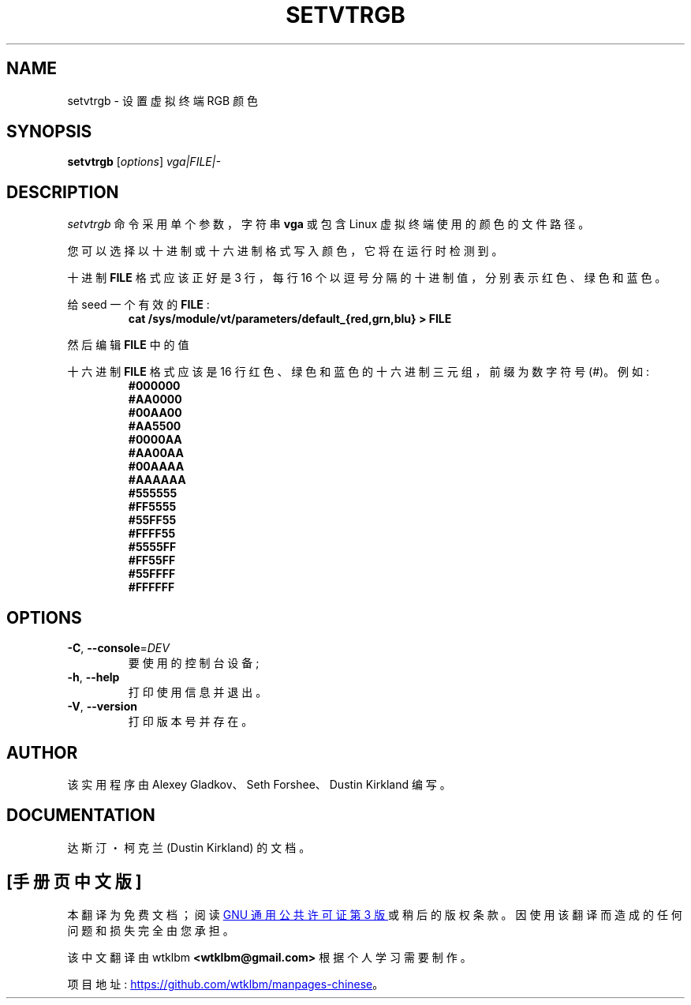 .\" -*- coding: UTF-8 -*-
.\" @(#)man/man8/setvtrgb.8	1.0 Mar  3 12:32:18 CST 2011
.\"*******************************************************************
.\"
.\" This file was generated with po4a. Translate the source file.
.\"
.\"*******************************************************************
.TH SETVTRGB 8 "3 Mar 2011" kbd 
.SH NAME
setvtrgb \- 设置虚拟终端 RGB 颜色
.SH SYNOPSIS
\fBsetvtrgb\fP [\fI\,options\/\fP] \fIvga|FILE|\-\fP
.SH DESCRIPTION
\fIsetvtrgb\fP 命令采用单个参数，字符串 \fBvga\fP 或包含 Linux 虚拟终端使用的颜色的文件路径。

您可以选择以十进制或十六进制格式写入颜色，它将在运行时检测到。

十进制 \fBFILE\fP 格式应该正好是 3 行，每行 16 个以逗号分隔的十进制值，分别表示红色、绿色和蓝色。

给 seed 一个有效的 \fBFILE\fP :
.RS
\fBcat /sys/module/vt/parameters/default_{red,grn,blu} > FILE\fP
.RE

然后编辑 \fBFILE\fP 中的值

十六进制 \fBFILE\fP 格式应该是 16 行红色、绿色和蓝色的十六进制三元组，前缀为数字符号 (#)。例如:
.nf
.RS
\fB#000000\fP
\fB#AA0000\fP
\fB#00AA00\fP
\fB#AA5500\fP
\fB#0000AA\fP
\fB#AA00AA\fP
\fB#00AAAA\fP
\fB#AAAAAA\fP
\fB#555555\fP
\fB#FF5555\fP
\fB#55FF55\fP
\fB#FFFF55\fP
\fB#5555FF\fP
\fB#FF55FF\fP
\fB#55FFFF\fP
\fB#FFFFFF\fP
.RE
.fi

.SH OPTIONS
.TP 
\fB\-C\fP, \fB\-\-console\fP=\fI\,DEV\/\fP
要使用的控制台设备;
.TP 
\fB\-h\fP, \fB\-\-help\fP
打印使用信息并退出。
.TP 
\fB\-V\fP, \fB\-\-version\fP
打印版本号并存在。

.SH AUTHOR
该实用程序由 Alexey Gladkov、Seth Forshee、Dustin Kirkland 编写。

.SH DOCUMENTATION
达斯汀・柯克兰 (Dustin Kirkland) 的文档。
.PP
.SH [手册页中文版]
.PP
本翻译为免费文档；阅读
.UR https://www.gnu.org/licenses/gpl-3.0.html
GNU 通用公共许可证第 3 版
.UE
或稍后的版权条款。因使用该翻译而造成的任何问题和损失完全由您承担。
.PP
该中文翻译由 wtklbm
.B <wtklbm@gmail.com>
根据个人学习需要制作。
.PP
项目地址:
.UR \fBhttps://github.com/wtklbm/manpages-chinese\fR
.ME 。
